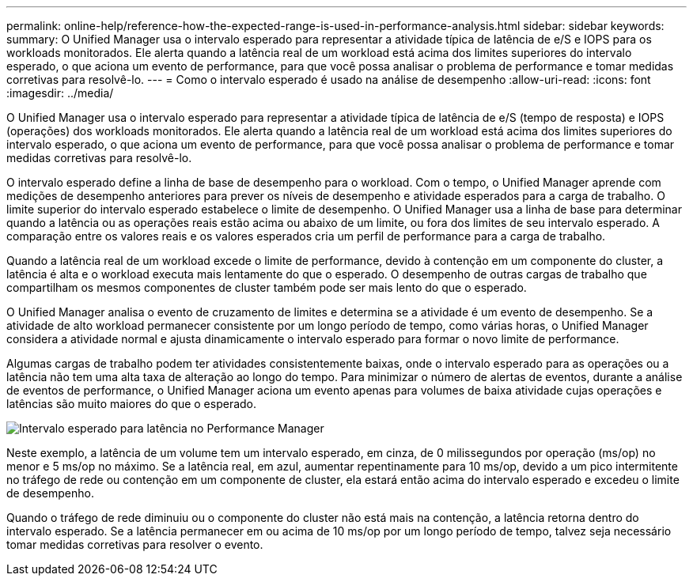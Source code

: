 ---
permalink: online-help/reference-how-the-expected-range-is-used-in-performance-analysis.html 
sidebar: sidebar 
keywords:  
summary: O Unified Manager usa o intervalo esperado para representar a atividade típica de latência de e/S e IOPS para os workloads monitorados. Ele alerta quando a latência real de um workload está acima dos limites superiores do intervalo esperado, o que aciona um evento de performance, para que você possa analisar o problema de performance e tomar medidas corretivas para resolvê-lo. 
---
= Como o intervalo esperado é usado na análise de desempenho
:allow-uri-read: 
:icons: font
:imagesdir: ../media/


[role="lead"]
O Unified Manager usa o intervalo esperado para representar a atividade típica de latência de e/S (tempo de resposta) e IOPS (operações) dos workloads monitorados. Ele alerta quando a latência real de um workload está acima dos limites superiores do intervalo esperado, o que aciona um evento de performance, para que você possa analisar o problema de performance e tomar medidas corretivas para resolvê-lo.

O intervalo esperado define a linha de base de desempenho para o workload. Com o tempo, o Unified Manager aprende com medições de desempenho anteriores para prever os níveis de desempenho e atividade esperados para a carga de trabalho. O limite superior do intervalo esperado estabelece o limite de desempenho. O Unified Manager usa a linha de base para determinar quando a latência ou as operações reais estão acima ou abaixo de um limite, ou fora dos limites de seu intervalo esperado. A comparação entre os valores reais e os valores esperados cria um perfil de performance para a carga de trabalho.

Quando a latência real de um workload excede o limite de performance, devido à contenção em um componente do cluster, a latência é alta e o workload executa mais lentamente do que o esperado. O desempenho de outras cargas de trabalho que compartilham os mesmos componentes de cluster também pode ser mais lento do que o esperado.

O Unified Manager analisa o evento de cruzamento de limites e determina se a atividade é um evento de desempenho. Se a atividade de alto workload permanecer consistente por um longo período de tempo, como várias horas, o Unified Manager considera a atividade normal e ajusta dinamicamente o intervalo esperado para formar o novo limite de performance.

Algumas cargas de trabalho podem ter atividades consistentemente baixas, onde o intervalo esperado para as operações ou a latência não tem uma alta taxa de alteração ao longo do tempo. Para minimizar o número de alertas de eventos, durante a análise de eventos de performance, o Unified Manager aciona um evento apenas para volumes de baixa atividade cujas operações e latências são muito maiores do que o esperado.

image::../media/opm-expected-range-jpg.gif[Intervalo esperado para latência no Performance Manager]

Neste exemplo, a latência de um volume tem um intervalo esperado, em cinza, de 0 milissegundos por operação (ms/op) no menor e 5 ms/op no máximo. Se a latência real, em azul, aumentar repentinamente para 10 ms/op, devido a um pico intermitente no tráfego de rede ou contenção em um componente de cluster, ela estará então acima do intervalo esperado e excedeu o limite de desempenho.

Quando o tráfego de rede diminuiu ou o componente do cluster não está mais na contenção, a latência retorna dentro do intervalo esperado. Se a latência permanecer em ou acima de 10 ms/op por um longo período de tempo, talvez seja necessário tomar medidas corretivas para resolver o evento.
